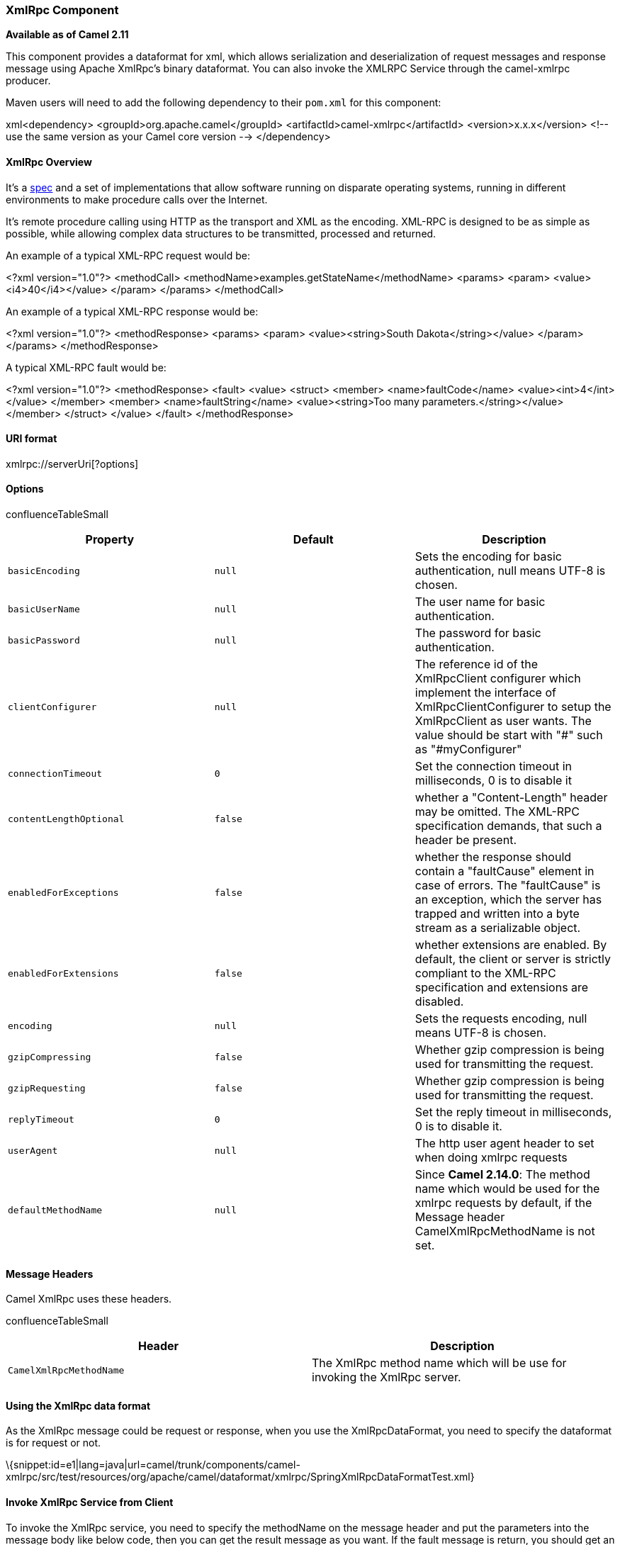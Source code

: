 [[ConfluenceContent]]
[[XmlRpc-XmlRpcComponent]]
XmlRpc Component
~~~~~~~~~~~~~~~~

*Available as of Camel 2.11*

This component provides a dataformat for xml, which allows serialization
and deserialization of request messages and response message using
Apache XmlRpc's binary dataformat. You can also invoke the XMLRPC
Service through the camel-xmlrpc producer.

Maven users will need to add the following dependency to their `pom.xml`
for this component:

xml<dependency> <groupId>org.apache.camel</groupId>
<artifactId>camel-xmlrpc</artifactId> <version>x.x.x</version> <!-- use
the same version as your Camel core version --> </dependency>

[[XmlRpc-XmlRpcOverview]]
XmlRpc Overview
^^^^^^^^^^^^^^^

It's a http://xmlrpc.scripting.com/spec[spec] and a set of
implementations that allow software running on disparate operating
systems, running in different environments to make procedure calls over
the Internet.

It's remote procedure calling using HTTP as the transport and XML as the
encoding. XML-RPC is designed to be as simple as possible, while
allowing complex data structures to be transmitted, processed and
returned.

An example of a typical XML-RPC request would be:

<?xml version="1.0"?> <methodCall>
<methodName>examples.getStateName</methodName> <params> <param>
<value><i4>40</i4></value> </param> </params> </methodCall>

An example of a typical XML-RPC response would be:

<?xml version="1.0"?> <methodResponse> <params> <param>
<value><string>South Dakota</string></value> </param> </params>
</methodResponse>

A typical XML-RPC fault would be:

<?xml version="1.0"?> <methodResponse> <fault> <value> <struct> <member>
<name>faultCode</name> <value><int>4</int></value> </member> <member>
<name>faultString</name> <value><string>Too many
parameters.</string></value> </member> </struct> </value> </fault>
</methodResponse>

[[XmlRpc-URIformat]]
URI format
^^^^^^^^^^

xmlrpc://serverUri[?options]

[[XmlRpc-Options]]
Options
^^^^^^^

confluenceTableSmall

[width="100%",cols="34%,33%,33%",options="header",]
|=======================================================================
|Property |Default |Description
|`basicEncoding` |`null` |Sets the encoding for basic authentication,
null means UTF-8 is chosen.

|`basicUserName` |`null` |The user name for basic authentication.

|`basicPassword` |`null` |The password for basic authentication.

|`clientConfigurer` |`null` |The reference id of the XmlRpcClient
configurer which implement the interface of XmlRpcClientConfigurer to
setup the XmlRpcClient as user wants. The value should be start with "#"
such as "#myConfigurer"

|`connectionTimeout` |`0` |Set the connection timeout in milliseconds, 0
is to disable it

|`contentLengthOptional` |`false` |whether a "Content-Length" header may
be omitted. The XML-RPC specification demands, that such a header be
present.

|`enabledForExceptions` |`false` |whether the response should contain a
"faultCause" element in case of errors. The "faultCause" is an
exception, which the server has trapped and written into a byte stream
as a serializable object.

|`enabledForExtensions` |`false` |whether extensions are enabled. By
default, the client or server is strictly compliant to the XML-RPC
specification and extensions are disabled.

|`encoding` |`null` |Sets the requests encoding, null means UTF-8 is
chosen.

|`gzipCompressing` |`false` |Whether gzip compression is being used for
transmitting the request.

|`gzipRequesting` |`false` |Whether gzip compression is being used for
transmitting the request.

|`replyTimeout` |`0` |Set the reply timeout in milliseconds, 0 is to
disable it.

|`userAgent` |`null` |The http user agent header to set when doing
xmlrpc requests

|`defaultMethodName` |`null` |Since *Camel 2.14.0*: The method name
which would be used for the xmlrpc requests by default, if the Message
header CamelXmlRpcMethodName is not set.
|=======================================================================

[[XmlRpc-MessageHeaders]]
Message Headers
^^^^^^^^^^^^^^^

Camel XmlRpc uses these headers.

confluenceTableSmall

[width="100%",cols="50%,50%",options="header",]
|=======================================================================
|Header |Description
|`CamelXmlRpcMethodName` |The XmlRpc method name which will be use for
invoking the XmlRpc server.
|=======================================================================

[[XmlRpc-UsingtheXmlRpcdataformat]]
Using the XmlRpc data format
^^^^^^^^^^^^^^^^^^^^^^^^^^^^

As the XmlRpc message could be request or response, when you use the
XmlRpcDataFormat, you need to specify the dataformat is for request or
not.

\{snippet:id=e1|lang=java|url=camel/trunk/components/camel-xmlrpc/src/test/resources/org/apache/camel/dataformat/xmlrpc/SpringXmlRpcDataFormatTest.xml}

[[XmlRpc-InvokeXmlRpcServicefromClient]]
Invoke XmlRpc Service from Client
^^^^^^^^^^^^^^^^^^^^^^^^^^^^^^^^^

To invoke the XmlRpc service, you need to specify the methodName on the
message header and put the parameters into the message body like below
code, then you can get the result message as you want. If the fault
message is return, you should get an exception which cause if
XmlRpcException.

String response = template.requestBodyAndHeader(xmlRpcServiceAddress,
new Object[]\{"me"}, XmlRpcConstants.METHOD_NAME, "hello",
String.class);

[[XmlRpc-HowtoconfiguretheXmlRpcClientwithJavacode]]
How to configure the XmlRpcClient with Java code
^^^^^^^^^^^^^^^^^^^^^^^^^^^^^^^^^^^^^^^^^^^^^^^^

camel-xmlrpc provides a pluggable strategy for configuring the
XmlRpcClient used by the component, user just to implement the
*XmlRpcClientConfigurer* interface and can configure the XmlRpcClient as
he wants. The clientConfigure instance reference can be set through the
uri option clientConfigure.

\{snippet:id=e1|lang=java|url=camel/trunk/components/camel-xmlrpc/src/test/java/org/apache/camel/component/xmlrpc/MyClientConfigurer.java}
